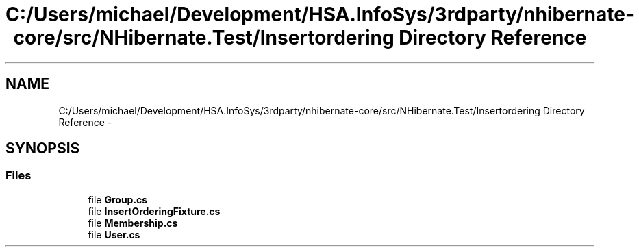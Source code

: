 .TH "C:/Users/michael/Development/HSA.InfoSys/3rdparty/nhibernate-core/src/NHibernate.Test/Insertordering Directory Reference" 3 "Fri Jul 5 2013" "Version 1.0" "HSA.InfoSys" \" -*- nroff -*-
.ad l
.nh
.SH NAME
C:/Users/michael/Development/HSA.InfoSys/3rdparty/nhibernate-core/src/NHibernate.Test/Insertordering Directory Reference \- 
.SH SYNOPSIS
.br
.PP
.SS "Files"

.in +1c
.ti -1c
.RI "file \fBGroup\&.cs\fP"
.br
.ti -1c
.RI "file \fBInsertOrderingFixture\&.cs\fP"
.br
.ti -1c
.RI "file \fBMembership\&.cs\fP"
.br
.ti -1c
.RI "file \fBUser\&.cs\fP"
.br
.in -1c
